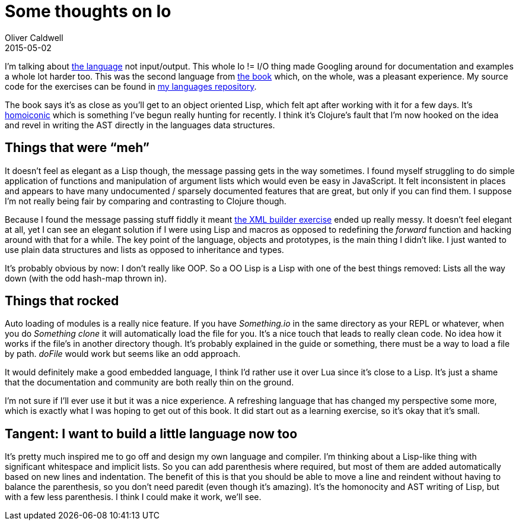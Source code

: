 = Some thoughts on Io
Oliver Caldwell
2015-05-02

I’m talking about http://iolanguage.org/[the language] not input/output. This whole Io != I/O thing made Googling around for documentation and examples a whole lot harder too. This was the second language from https://pragprog.com/book/btlang/seven-languages-in-seven-weeks[the book] which, on the whole, was a pleasant experience. My source code for the exercises can be found in https://github.com/Wolfy87/langs[my languages repository].

The book says it’s as close as you’ll get to an object oriented Lisp, which felt apt after working with it for a few days. It’s http://en.wikipedia.org/wiki/Homoiconicity[homoiconic] which is something I’ve begun really hunting for recently. I think it’s Clojure’s fault that I’m now hooked on the idea and revel in writing the AST directly in the languages data structures.

== Things that were “meh”

It doesn’t feel as elegant as a Lisp though, the message passing gets in the way sometimes. I found myself struggling to do simple application of functions and manipulation of argument lists which would even be easy in JavaScript. It felt inconsistent in places and appears to have many undocumented / sparsely documented features that are great, but only if you can find them. I suppose I’m not really being fair by comparing and contrasting to Clojure though.

Because I found the message passing stuff fiddly it meant https://github.com/Wolfy87/langs/blob/master/io/day3/xml.io[the XML builder exercise] ended up really messy. It doesn’t feel elegant at all, yet I can see an elegant solution if I were using Lisp and macros as opposed to redefining the _forward_ function and hacking around with that for a while. The key point of the language, objects and prototypes, is the main thing I didn’t like. I just wanted to use plain data structures and lists as opposed to inheritance and types.

It’s probably obvious by now: I don’t really like OOP. So a OO Lisp is a Lisp with one of the best things removed: Lists all the way down (with the odd hash-map thrown in).

== Things that rocked

Auto loading of modules is a really nice feature. If you have _Something.io_ in the same directory as your REPL or whatever, when you do _Something clone_ it will automatically load the file for you. It’s a nice touch that leads to really clean code. No idea how it works if the file’s in another directory though. It’s probably explained in the guide or something, there must be a way to load a file by path. _doFile_ would work but seems like an odd approach.

It would definitely make a good embedded language, I think I’d rather use it over Lua since it’s close to a Lisp. It’s just a shame that the documentation and community are both really thin on the ground.

I’m not sure if I’ll ever use it but it was a nice experience. A refreshing language that has changed my perspective some more, which is exactly what I was hoping to get out of this book. It did start out as a learning exercise, so it’s okay that it’s small.

== Tangent: I want to build a little language now too

It’s pretty much inspired me to go off and design my own language and compiler. I’m thinking about a Lisp-like thing with significant whitespace and implicit lists. So you can add parenthesis where required, but most of them are added automatically based on new lines and indentation. The benefit of this is that you should be able to move a line and reindent without having to balance the parenthesis, so you don’t need paredit (even though it’s amazing). It’s the homonocity and AST writing of Lisp, but with a few less parenthesis. I think I could make it work, we’ll see.
